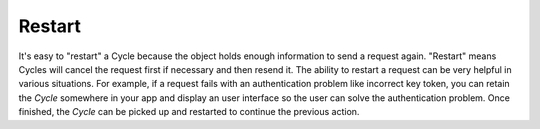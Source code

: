 Restart
=======

It's easy to "restart" a Cycle because the object holds enough information to
send a request again. "Restart" means Cycles will cancel the request first if
necessary and then resend it. The ability to restart a request can be very
helpful in various situations. For example, if a request fails with an
authentication problem like incorrect key token, you can retain the `Cycle`
somewhere in your app and display an user interface so the user can solve the
authentication problem. Once finished, the `Cycle` can be picked up and
restarted to continue the previous action.
